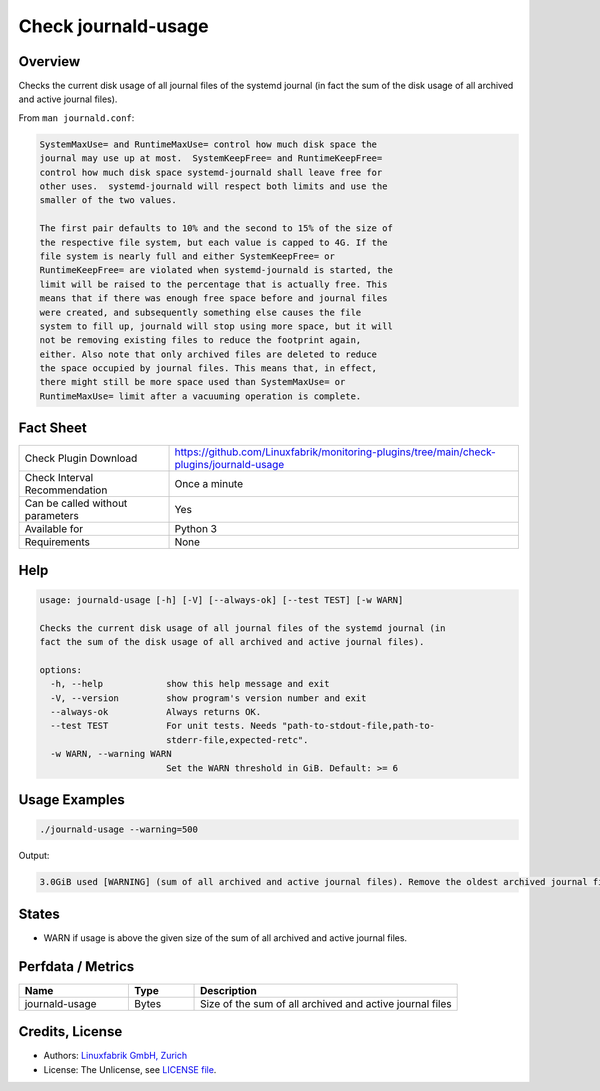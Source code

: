 Check journald-usage
====================

Overview
--------

Checks the current disk usage of all journal files of the systemd journal (in fact the sum of the disk usage of all archived and active journal files).

From ``man journald.conf``:

.. code-block:: text

    SystemMaxUse= and RuntimeMaxUse= control how much disk space the
    journal may use up at most.  SystemKeepFree= and RuntimeKeepFree=
    control how much disk space systemd-journald shall leave free for
    other uses.  systemd-journald will respect both limits and use the
    smaller of the two values.

    The first pair defaults to 10% and the second to 15% of the size of
    the respective file system, but each value is capped to 4G. If the
    file system is nearly full and either SystemKeepFree= or
    RuntimeKeepFree= are violated when systemd-journald is started, the
    limit will be raised to the percentage that is actually free. This
    means that if there was enough free space before and journal files
    were created, and subsequently something else causes the file
    system to fill up, journald will stop using more space, but it will
    not be removing existing files to reduce the footprint again,
    either. Also note that only archived files are deleted to reduce
    the space occupied by journal files. This means that, in effect,
    there might still be more space used than SystemMaxUse= or
    RuntimeMaxUse= limit after a vacuuming operation is complete.



Fact Sheet
----------

.. csv-table::
    :widths: 30, 70
    
    "Check Plugin Download",                "https://github.com/Linuxfabrik/monitoring-plugins/tree/main/check-plugins/journald-usage"
    "Check Interval Recommendation",        "Once a minute"
    "Can be called without parameters",     "Yes"
    "Available for",                        "Python 3"
    "Requirements",                         "None"


Help
----

.. code-block:: text

    usage: journald-usage [-h] [-V] [--always-ok] [--test TEST] [-w WARN]

    Checks the current disk usage of all journal files of the systemd journal (in
    fact the sum of the disk usage of all archived and active journal files).

    options:
      -h, --help            show this help message and exit
      -V, --version         show program's version number and exit
      --always-ok           Always returns OK.
      --test TEST           For unit tests. Needs "path-to-stdout-file,path-to-
                            stderr-file,expected-retc".
      -w WARN, --warning WARN
                            Set the WARN threshold in GiB. Default: >= 6


Usage Examples
--------------

.. code-block:: bash

    ./journald-usage --warning=500

Output:

.. code-block:: text

    3.0GiB used [WARNING] (sum of all archived and active journal files). Remove the oldest archived journal files by using `journalctl --vacuum-size=`, `--vacuum-time=` and/or `--vacuum-files=`.


States
------

* WARN if usage is above the given size of the sum of all archived and active journal files.


Perfdata / Metrics
------------------

.. csv-table::
    :widths: 25, 15, 60
    :header-rows: 1
    
    Name,                                       Type,               Description                                           
    journald-usage,                             Bytes,              Size of the sum of all archived and active journal files


Credits, License
----------------

* Authors: `Linuxfabrik GmbH, Zurich <https://www.linuxfabrik.ch>`_
* License: The Unlicense, see `LICENSE file <https://unlicense.org/>`_.
